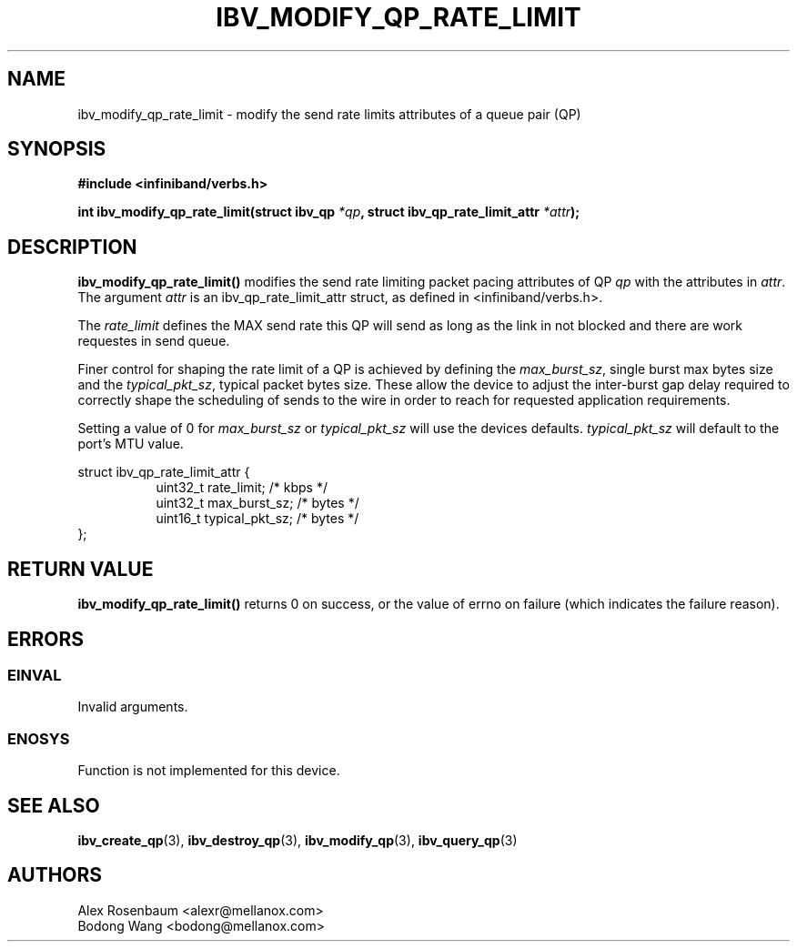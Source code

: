 .\" -*- nroff -*-
.\" Licensed under the OpenIB.org BSD license (FreeBSD Variant) - See COPYING.md
.\"
.TH IBV_MODIFY_QP_RATE_LIMIT 3 2018-01-09 libibverbs "Libibverbs Programmer's Manual"
.SH "NAME"
ibv_modify_qp_rate_limit \- modify the send rate limits attributes of a queue pair (QP)
.SH "SYNOPSIS"
.nf
.B #include <infiniband/verbs.h>
.sp
.BI "int ibv_modify_qp_rate_limit(struct ibv_qp " "*qp" ", struct ibv_qp_rate_limit_attr " "*attr");
.fi
.SH "DESCRIPTION"
.B ibv_modify_qp_rate_limit()
modifies the send rate limiting packet pacing attributes of QP
.I qp
with the attributes in
.I attr\fR.
The argument \fIattr\fR is an ibv_qp_rate_limit_attr struct, as defined in <infiniband/verbs.h>.
.PP
The
.I rate_limit
defines the MAX send rate this QP will send as long as the link in not blocked and there are work requestes in send queue.
.PP
Finer control for shaping the rate limit of a QP is achieved by defining the
.I max_burst_sz\fR,
single burst max bytes size and the
.I typical_pkt_sz\fR,
typical packet bytes size. These allow the device to adjust the inter-burst gap delay required to correctly shape the scheduling of sends to the wire in order to reach for requested application requirements.
.PP
Setting a value of 0 for
.I max_burst_sz
or
.I typical_pkt_sz
will use the devices defaults.
.I typical_pkt_sz
will default to the port's MTU value.
.PP
.nf
struct ibv_qp_rate_limit_attr {
.in +8
uint32_t        rate_limit;     /* kbps */
uint32_t        max_burst_sz;   /* bytes */
uint16_t        typical_pkt_sz; /* bytes */
.in -8
};
.fi
.PP
.SH "RETURN VALUE"
.B ibv_modify_qp_rate_limit()
returns 0 on success, or the value of errno on failure (which indicates the failure reason).
.SH "ERRORS"
.SS EINVAL
Invalid arguments.
.SS ENOSYS
Function is not implemented for this device.
.PP
.SH "SEE ALSO"
.BR ibv_create_qp (3),
.BR ibv_destroy_qp (3),
.BR ibv_modify_qp (3),
.BR ibv_query_qp (3)
.SH "AUTHORS"
.TP
Alex Rosenbaum <alexr@mellanox.com>
.TP
Bodong Wang <bodong@mellanox.com>
